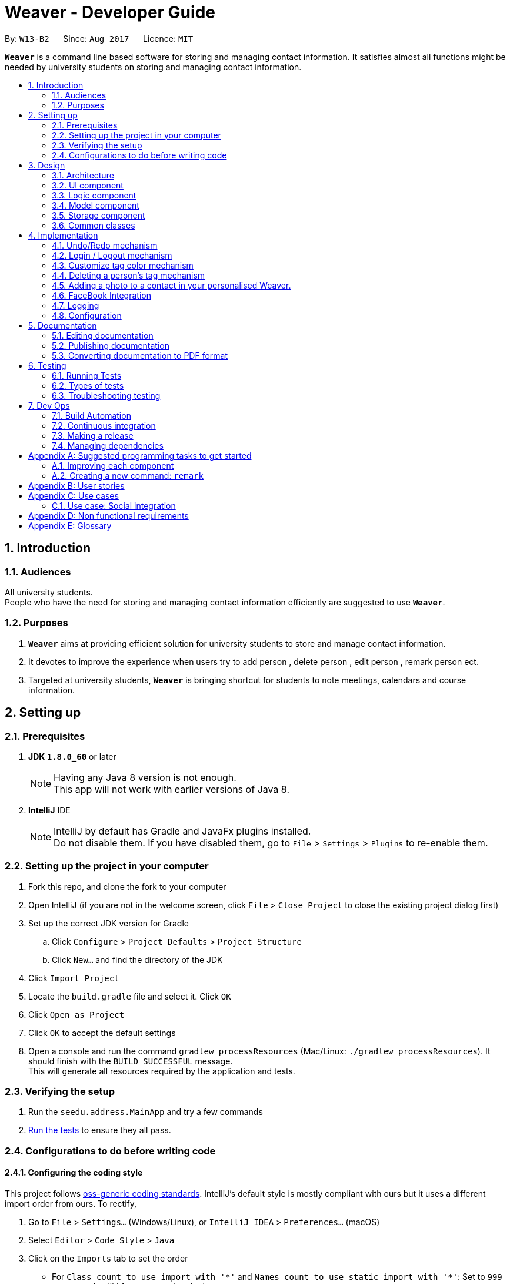 = Weaver - Developer Guide
:toc:
:toc-title:
:toc-placement: preamble
:sectnums:
:imagesDir: images
:stylesDir: stylesheets
ifdef::env-github[]
:tip-caption: :bulb:
:note-caption: :information_source:
endif::[]
ifdef::env-github,env-browser[:outfilesuffix: .adoc]
:repoURL: https://github.com/se-edu/addressbook-level4/tree/master

By: `W13-B2`      Since: `Aug 2017`      Licence: `MIT`

*`Weaver`* is a command line based software for storing and managing contact information. It satisfies almost all functions might be needed by university students on storing and managing contact information.


== Introduction

=== Audiences

All university students. +
People who have the need for storing and managing contact information efficiently are suggested to use *`Weaver`*.

=== Purposes

. *`Weaver`* aims at providing efficient solution for university students to store and manage contact information.
. It devotes to improve the experience when users try to add person , delete person , edit person , remark person ect.
. Targeted at university students, *`Weaver`* is bringing shortcut for students to note meetings, calendars and course information.

== Setting up

=== Prerequisites

. *JDK `1.8.0_60`* or later
+
[NOTE]
Having any Java 8 version is not enough. +
This app will not work with earlier versions of Java 8.
+

. *IntelliJ* IDE
+
[NOTE]
IntelliJ by default has Gradle and JavaFx plugins installed. +
Do not disable them. If you have disabled them, go to `File` > `Settings` > `Plugins` to re-enable them.


=== Setting up the project in your computer

. Fork this repo, and clone the fork to your computer
. Open IntelliJ (if you are not in the welcome screen, click `File` > `Close Project` to close the existing project dialog first)
. Set up the correct JDK version for Gradle
.. Click `Configure` > `Project Defaults` > `Project Structure`
.. Click `New...` and find the directory of the JDK
. Click `Import Project`
. Locate the `build.gradle` file and select it. Click `OK`
. Click `Open as Project`
. Click `OK` to accept the default settings
. Open a console and run the command `gradlew processResources` (Mac/Linux: `./gradlew processResources`). It should finish with the `BUILD SUCCESSFUL` message. +
This will generate all resources required by the application and tests.

=== Verifying the setup

. Run the `seedu.address.MainApp` and try a few commands
. link:#testing[Run the tests] to ensure they all pass.

=== Configurations to do before writing code

==== Configuring the coding style

This project follows https://github.com/oss-generic/process/blob/master/docs/CodingStandards.md[oss-generic coding standards]. IntelliJ's default style is mostly compliant with ours but it uses a different import order from ours. To rectify,

. Go to `File` > `Settings...` (Windows/Linux), or `IntelliJ IDEA` > `Preferences...` (macOS)
. Select `Editor` > `Code Style` > `Java`
. Click on the `Imports` tab to set the order

* For `Class count to use import with '\*'` and `Names count to use static import with '*'`: Set to `999` to prevent IntelliJ from contracting the import statements
* For `Import Layout`: The order is `import static all other imports`, `import java.\*`, `import javax.*`, `import org.\*`, `import com.*`, `import all other imports`. Add a `<blank line>` between each `import`

Optionally, you can follow the <<UsingCheckstyle#, UsingCheckstyle.adoc>> document to configure Intellij to check style-compliance as you write code.

==== Updating documentation to match your fork

After forking the repo, links in the documentation will still point to the `se-edu/addressbook-level4` repo. If you plan to develop this as a separate product (i.e. instead of contributing to the `se-edu/addressbook-level4`) , you should replace the URL in the variable `repoURL` in `DeveloperGuide.adoc` and `UserGuide.adoc` with the URL of your fork.

==== Setting up CI

Set up Travis to perform Continuous Integration (CI) for your fork. See <<UsingTravis#, UsingTravis.adoc>> to learn how to set it up.

Optionally, you can set up AppVeyor as a second CI (see <<UsingAppVeyor#, UsingAppVeyor.adoc>>).

[NOTE]
Having both Travis and AppVeyor ensures your App works on both Unix-based platforms and Windows-based platforms (Travis is Unix-based and AppVeyor is Windows-based)

==== Getting started with coding

When you are ready to start coding,

1. Get some sense of the overall design by reading the link:#architecture[Architecture] section.
2. Take a look at the section link:#suggested-programming-tasks-to-get-started[Suggested Programming Tasks to Get Started].

== Design

=== Architecture

image::Architecture.png[width="600"]
_Figure 2.1.1 : Architecture Diagram_

The *_Architecture Diagram_* given above explains the high-level design of the App. Given below is a quick overview of each component.

`Main` has only one class called link:{repoURL}/src/main/java/seedu/address/MainApp.java[`MainApp`]. It is responsible for,

* At app launch: Initializes the components in the correct sequence, and connects them up with each other.
* At shut down: Shuts down the components and invokes cleanup method where necessary.

link:#common-classes[*`Commons`*] represents a collection of classes used by multiple other components. Two of those classes play important roles at the architecture level.

* `EventsCenter` : This class (written using https://github.com/google/guava/wiki/EventBusExplained[Google's Event Bus library]) is used by components to communicate with other components using events (i.e. a form of _Event Driven_ design)
* `LogsCenter` : Used by many classes to write log messages to the App's log file.

The rest of the App consists of four components.

* link:#ui-component[*`UI`*] : The UI of the App.
* link:#logic-component[*`Logic`*] : The command executor.
* link:#model-component[*`Model`*] : Holds the data of the App in-memory.
* link:#storage-component[*`Storage`*] : Reads data from, and writes data to, the hard disk.

Each of the four components

* Defines its _API_ in an `interface` with the same name as the Component.
* Exposes its functionality using a `{Component Name}Manager` class.

For example, the `Logic` component (see the class diagram given below) defines it's API in the `Logic.java` interface and exposes its functionality using the `LogicManager.java` class.

image::LogicClassDiagram.png[width="800"]
_Figure 2.1.2 : Class Diagram of the Logic Component_

[discrete]
==== Events-Driven nature of the design

The _Sequence Diagram_ below shows how the components interact for the scenario where the user issues the command `delete 1`.

image::SDforDeletePerson.png[width="800"]
_Figure 2.1.3a : Component interactions for `delete 1` command (part 1)_

[NOTE]
Note how the `Model` simply raises a `AddressBookChangedEvent` when the Address Book data are changed, instead of asking the `Storage` to save the updates to the hard disk.

The diagram below shows how the `EventsCenter` reacts to that event, which eventually results in the updates being saved to the hard disk and the status bar of the UI being updated to reflect the 'Last Updated' time.

image::SDforDeletePersonEventHandling.png[width="800"]
_Figure 2.1.3b : Component interactions for `delete 1` command (part 2)_

[NOTE]
Note how the event is propagated through the `EventsCenter` to the `Storage` and `UI` without `Model` having to be coupled to either of them. This is an example of how this Event Driven approach helps us reduce direct coupling between components.

The sections below give more details of each component.

=== UI component

image::UiClassDiagram.png[width="800"]
_Figure 2.2.1 : Structure of the UI Component_

*API* : link:{repoURL}/src/main/java/seedu/address/ui/Ui.java[`Ui.java`]

The UI consists of a `LoginPage` and a `MainWindow` that is made up of parts e.g.`CommandBox`, `ResultDisplay`, `PersonListPanel`, `StatusBarFooter`, `BrowserPanel` etc. All these, including the `MainWindow` and `LoginPage`, inherit from the abstract `UiPart` class.

The `UI` component uses JavaFx UI framework. The layout of these UI parts are defined in matching `.fxml` files that are in the `src/main/resources/view` folder. For example, the layout of the link:{repoURL}/src/main/java/seedu/address/ui/MainWindow.java[`MainWindow`] is specified in link:{repoURL}/src/main/resources/view/MainWindow.fxml[`MainWindow.fxml`]

The `UI` component,

* Executes user commands using the `Logic` component.
* Binds itself to some data in the `Model` so that the UI can auto-update when data in the `Model` change.
* Responds to events raised from various parts of the App and updates the UI accordingly.

=== Logic component

image::LogicClassDiagram.png[width="800"]
_Figure 2.3.1 : Structure of the Logic Component_

image::LogicCommandClassDiagram.png[width="800"]
_Figure 2.3.2 : Structure of Commands in the Logic Component. This diagram shows finer details concerning `XYZCommand` and `Command` in Figure 2.3.1_

*API* :
link:{repoURL}/src/main/java/seedu/address/logic/Logic.java[`Logic.java`]

.  `Logic` uses the `AddressBookParser` class to parse the user command.
.  This results in a `Command` object which is executed by the `LogicManager`.
.  The command execution can affect the `Model` (e.g. adding a person) and/or raise events.
.  The result of the command execution is encapsulated as a `CommandResult` object which is passed back to the `Ui`.

Given below is the Sequence Diagram for interactions within the `Logic` component for the `execute("delete 1")` API call.

image::DeletePersonSdForLogic.png[width="800"]
_Figure 2.3.1 : Interactions Inside the Logic Component for the `delete 1` Command_

=== Model component

image::ModelClassDiagram.png[width="800"]
_Figure 2.4.1 : Structure of the Model Component_

*API* : link:{repoURL}/src/main/java/seedu/address/model/Model.java[`Model.java`]

The `Model`,

* stores a `UserPref` object that represents the user's preferences.
* stores the Address Book data.
* exposes an unmodifiable `ObservableList<ReadOnlyPerson>` that can be 'observed' e.g. the UI can be bound to this list so that the UI automatically updates when the data in the list change.
* does not depend on any of the other three components.

=== Storage component

image::StorageClassDiagram.png[width="800"]
_Figure 2.5.1 : Structure of the Storage Component_

*API* : link:{repoURL}/src/main/java/seedu/address/storage/Storage.java[`Storage.java`]

The `Storage` component,

* can save `UserPref` objects in json format and read it back.
* can save the Address Book data in xml format and read it back.

=== Common classes

Classes used by multiple components are in the `seedu.addressbook.commons` package.

== Implementation

This section describes some noteworthy details on how certain features are implemented.

// tag::undoredo[]
=== Undo/Redo mechanism

The undo/redo mechanism is facilitated by an `UndoRedoStack`, which resides inside `LogicManager`. It supports undoing and redoing of commands that modifies the state of the address book (e.g. `add`, `edit`). Such commands will inherit from `UndoableCommand`.

`UndoRedoStack` only deals with `UndoableCommands`. Commands that cannot be undone will inherit from `Command` instead. The following diagram shows the inheritance diagram for commands:

image::LogicCommandClassDiagram.png[width="800"]

As you can see from the diagram, `UndoableCommand` adds an extra layer between the abstract `Command` class and concrete commands that can be undone, such as the `DeleteCommand`. Note that extra tasks need to be done when executing a command in an _undoable_ way, such as saving the state of the address book before execution. `UndoableCommand` contains the high-level algorithm for those extra tasks while the child classes implements the details of how to execute the specific command. Note that this technique of putting the high-level algorithm in the parent class and lower-level steps of the algorithm in child classes is also known as the https://www.tutorialspoint.com/design_pattern/template_pattern.htm[template pattern].

Commands that are not undoable are implemented this way:
[source,java]
----
public class ListCommand extends Command {
    @Override
    public CommandResult execute() {
        // ... list logic ...
    }
}
----

With the extra layer, the commands that are undoable are implemented this way:
[source,java]
----
public abstract class UndoableCommand extends Command {
    @Override
    public CommandResult execute() {
        // ... undo logic ...

        executeUndoableCommand();
    }
}

public class DeleteCommand extends UndoableCommand {
    @Override
    public CommandResult executeUndoableCommand() {
        // ... delete logic ...
    }
}
----

Suppose that the user has just launched the application. The `UndoRedoStack` will be empty at the beginning.

The user executes a new `UndoableCommand`, `delete 5`, to delete the 5th person in the address book. The current state of the address book is saved before the `delete 5` command executes. The `delete 5` command will then be pushed onto the `undoStack` (the current state is saved together with the command).

image::UndoRedoStartingStackDiagram.png[width="800"]

As the user continues to use the program, more commands are added into the `undoStack`. For example, the user may execute `add n/David ...` to add a new person.

image::UndoRedoNewCommand1StackDiagram.png[width="800"]

[NOTE]
If a command fails its execution, it will not be pushed to the `UndoRedoStack` at all.

The user now decides that adding the person was a mistake, and decides to undo that action using `undo`.

We will pop the most recent command out of the `undoStack` and push it back to the `redoStack`. We will restore the address book to the state before the `add` command executed.

image::UndoRedoExecuteUndoStackDiagram.png[width="800"]

[NOTE]
If the `undoStack` is empty, then there are no other commands left to be undone, and an `Exception` will be thrown when popping the `undoStack`.

The following sequence diagram shows how the undo operation works:

image::UndoRedoSequenceDiagram.png[width="800"]

The redo does the exact opposite (pops from `redoStack`, push to `undoStack`, and restores the address book to the state after the command is executed).

[NOTE]
If the `redoStack` is empty, then there are no other commands left to be redone, and an `Exception` will be thrown when popping the `redoStack`.

The user now decides to execute a new command, `clear`. As before, `clear` will be pushed into the `undoStack`. This time the `redoStack` is no longer empty. It will be purged as it no longer make sense to redo the `add n/David` command (this is the behavior that most modern desktop applications follow).

image::UndoRedoNewCommand2StackDiagram.png[width="800"]

Commands that are not undoable are not added into the `undoStack`. For example, `list`, which inherits from `Command` rather than `UndoableCommand`, will not be added after execution:

image::UndoRedoNewCommand3StackDiagram.png[width="800"]

The following activity diagram summarize what happens inside the `UndoRedoStack` when a user executes a new command:

image::UndoRedoActivityDiagram.png[width="200"]

==== Design considerations

**Aspect:** Implementation of `UndoableCommand` +
**Alternative 1 (current choice):** Add a new abstract method `executeUndoableCommand()` +
**Pros:** We will not lose any undone/redone functionality as it is now part of the default behaviour. Classes that deal with `Command` do not have to know that `executeUndoableCommand()` exist. +
**Cons:** Hard for new developers to understand the template pattern. +
**Alternative 2:** Just override `execute()` +
**Pros:** Does not involve the template pattern, easier for new developers to understand. +
**Cons:** Classes that inherit from `UndoableCommand` must remember to call `super.execute()`, or lose the ability to undo/redo.

---

**Aspect:** How undo & redo executes +
**Alternative 1 (current choice):** Saves the entire address book. +
**Pros:** Easy to implement. +
**Cons:** May have performance issues in terms of memory usage. +
**Alternative 2:** Individual command knows how to undo/redo by itself. +
**Pros:** Will use less memory (e.g. for `delete`, just save the person being deleted). +
**Cons:** We must ensure that the implementation of each individual command are correct.

---

**Aspect:** Type of commands that can be undone/redone +
**Alternative 1 (current choice):** Only include commands that modifies the address book (`add`, `clear`, `edit`). +
**Pros:** We only revert changes that are hard to change back (the view can easily be re-modified as no data are lost). +
**Cons:** User might think that undo also applies when the list is modified (undoing filtering for example), only to realize that it does not do that, after executing `undo`. +
**Alternative 2:** Include all commands. +
**Pros:** Might be more intuitive for the user. +
**Cons:** User have no way of skipping such commands if he or she just want to reset the state of the address book and not the view. +
**Additional Info:** See our discussion  https://github.com/se-edu/addressbook-level4/issues/390#issuecomment-298936672[here].

---

**Aspect:** Data structure to support the undo/redo commands +
**Alternative 1 (current choice):** Use separate stack for undo and redo +
**Pros:** Easy to understand for new Computer Science student undergraduates to understand, who are likely to be the new incoming developers of our project. +
**Cons:** Logic is duplicated twice. For example, when a new command is executed, we must remember to update both `HistoryManager` and `UndoRedoStack`. +
**Alternative 2:** Use `HistoryManager` for undo/redo +
**Pros:** We do not need to maintain a separate stack, and just reuse what is already in the codebase. +
**Cons:** Requires dealing with commands that have already been undone: We must remember to skip these commands. Violates Single Responsibility Principle and Separation of Concerns as `HistoryManager` now needs to do two different things. +
// end::undoredo[]

=== Login / Logout mechanism

The `login / logout` mechanism is a page which requires user to key in his username and password before he can use the addressbook. And once he is logged in, there will be a automatically generated file named as `username + addressbook.xml` storing the information about his own addressbook.

[NOTE]
It uses files which stores the information of legal username and password pair to check whether the username and password key in by users are valid.

image::login.png[width="800"]

With the extra layer, the UiManager is calling login page before it calls the MainWindow:
[source,java]
----

loginPage = new LoginPage(primaryStage, config, storage, prefs, logic, accPrefs);
loginPage.show();


----

The check mechanism is implemented in this way:
[source,java]
----
private boolean checkValid(String username, String password) {
        return accPrefs.getHm().get(username).equals(password);
}
----
[NOTE]
If user key in wrong user name or password, he will stuck at login page until he manages to get in.


Read the account information from file and save them into a hashmap.
[source,java]
----
public AccountsStorage setAccountMsg() throws DataConversionException, IOException {
        String accountMsg = this.readAccountsPrefs(this.accountsPath).toString();
        this.hm = makeMap(accountMsg);
        return this;
}

----

Logout is implemented using JavaFX.
[source,java]
----
@FXML
private void handleLogoutEvent() {
    logger.info("Trying to logout");
    this.hide();
    this.releaseResources();
    LoginPage loginPage = new LoginPage(primaryStage, config, storage, prefs, logic, accPrefs);
    loginPage.show();
}

----

image::logout.png[width="200"]

==== Design considerations

**Aspect:** Implementation of `login / logout` feature +
**Alternative 1 (current choice):** `login` is compulsory. User must login before he can use the addressbook  +
**Pros:** Easier to implement. Not changing the structure of code. +
**Cons:** Previous test cases need to be rewrote to get use to this new page. +
**Alternative 2:** `login` is  optional. User can still use this addressbook without login. +
**Pros:** Previous test cases can still be used. +
**Cons:** Need to invoke `login page` from command level, which is very hard to implement. It changes a considerable
part of structure of the whole code.

---

**Aspect:** User experiences  +
**Alternative 1 (current choice):** `login` is compulsory. User must login before he can use the addressbook +
**Pros:** Level of security is increased. Each user has a separate file to store addressbook. This software now support
multiple users. +
**Cons:** User needs an account to use this addressbook. Operation become one layer more complex. +
**Alternative 2:** `login` is  optional. User can still use this addressbook without login.  +
**Pros:** Multiple choices for users. More flexible. +
**Cons:** The default page becomes public, anyone can read and modify it. +
// end::undoredo[]

---

// tag::customizetagcolor[]
=== Customize tag color mechanism
Tag color can be changed by typing a `ChangeTagColorCommand` in the command line.
[NOTE]
User can change one or more than one tag to a different color in one command.

The diagram below shows the hierarchy of ChangeTagColorCommand.

image::ChangeTagColorCommandClassDiagram.png[width="600"]

We use a new class `TagColor` to represent a color of a tag. For every `Tag` object, it has a new field `tagColor` of `TagColor` class which stores its associate tag color.

[NOTE]
When the tag color of a tag has not specified by the user yet, it is in default color blue. +
Tags with the same tag name are of the same color.

The diagram below shows the hierarchy of TagColor class.

image::TagColorClassDiagram.png[width="400"]

After every `ChangeTagColorCommand`, the tag and tag color pair will be stored in the storage file. The tag color in the UI is also updated accordingly. +

The sequence diagram below shows how the `ChangeTagColorCommand` works.

image::ChangeTagColorSequenceDiagram.png[width="800"]

==== Design considerations

**Aspect:** How to associate each tag with a tag color? +
**Alternative 1 (current choice):** Create a new class `TagColor` and add a new field to `Tag` class. +
**Pros:** The associate tag color is easy to get from a given tag. It is also very intuitive for each tag to have its tag color. +
**Cons:** It is complicated to implement. +
**Alternative 2:** Create a static hash map of all tag names(String) and their associate tag color(String) inside `Tag` class. +
**Pros:** It is easy to implement. +
**Cons:** Storing tag and tag color pairs inside `Tag` class violates the single responsibility principle of classes.

---

**Aspect:** Colors supported of `TagColor` +
**Alternative 1 (current choice):** Developers specify a list of available colors for users. +
**Pros:** It is easy to check whether the tag color name user typed in is valid. +
**Cons:** The choices of color is limited. +
**Alternative 2:** User can type in Hex Color Code as the color for tags. +
**Pros:** User may not know what is Hex Color Code. +
**Cons:** The colors available are various.
// end::customizetagcolor[]

// tag::deletepersontag[]
=== Deleting a person's tag mechanism

The Deleting a person's tag mechanism consists of `DeleteTagCommand` and `DeleteTagCommandParser` classes.
The `DeleteTagCommandParser` resides inside `LogicManager`. `DeleteTagCommandParser` only deals with `Parser`. It is created from `AddressBookParser`. The following diagram shows the flow for parser:

image::LogicClassDiagram.png[width="800"]

`XYZCommand Parser` inherits from the `Parser` interface and is created by the AddressBook Parser as the `DeleteTagCommandParser`.
[NOTE]
The tags are parsed under `parseTagsForDelete`, while the person index is parsed under `parse` before execution. The tags are identified by the prefix `t/` to be parsed for deletion, and it must be fully matched.

The `DeleteTagCommand` resides inside `LogicManager`. It supports undoing and redoing of that modifies the state of Weaver. Such commands will inherit from `UndoableCommand`.

`DeleteTagCommand` only deals with `UndoableCommands`. Commands that cannot be undone will inherit from `Command` instead. The following diagram shows the inheritance diagram for commands:

image::LogicCommandClassDiagram.png[width="800"]

`UndoableCommand` adds an extra layer between the abstract `Command` class and concrete commands that can be undone, such as the `DeleteTagCommand`.

Note that extra tasks need to be done when executing a command in an _undoable_ way, such as saving the state of the address book before execution. `UndoableCommand` contains the high-level algorithm for those extra tasks while the child classes implements the details of how to execute the specific command.

Note that this technique of putting the high-level algorithm in the parent class and lower-level steps of the algorithm in child classes is also known as the https://www.tutorialspoint.com/design_pattern/template_pattern.htm[template pattern].

Commands that are not undoable are implemented this way:
[source,java]
----
public class ListCommand extends Command {
    @Override
    public CommandResult execute() {
        // ... list logic ...
    }
}
----
With the extra layer, the commands that are undoable are implemented this way:
[source,java]
----
public abstract class UndoableCommand extends Command {
    @Override
    public CommandResult execute() {
        // ... undo logic ...

        executeUndoableCommand();
    }
}

public class DeleteTagCommand extends UndoableCommand {
    @Override
    public CommandResult executeUndoableCommand() {
        // ... delete logic ...
    }
}
----

Inside the `DeleteTagCommand` class, a `DeleteTagDescriptor` identifying the tags to be deleted will be created from `DeleteTagCommandParser`, which will create and update a new `createTagDeletedPerson` accordingly. This will overwrite the existing `ReadOnlyPerson` Person's Tags while retaining the rest of its attributes as seen from the Model diagram below.

image::ModelClassDiagram.png[width="800"]

As you can see from the `Model` diagram, the `Person` retains the attributes that inherit it except for its own `UniqueTagList`, which is modified only for that particular `Person`.

Suppose that the user has just launched the application.

The user executes a new `DeleteTagCommand`, `delete/t 5 t/friends`, to delete the tag `friends` of the 5th person in the address book. The tags and the index are parsed into `DeleteTagCommandParser` before the `delete/t` command executes.

As the user continues to use the program, he might decide to delete more than one tags. For example, the user may execute `delete/t 2 t/colleagues t/friends` to delete multiple tags.

[NOTE]
If the tags are not fully matched, it will throw an `Exception`.

The user now decides that deleting the tags was a mistake, and decides to undo that action using `undo`.

Using the `Undo/Redo` stack, we will restore the address book to the state before the `delete/t` command is executed.

[NOTE]
If the `undoStack` is empty, then there are no other commands left to be undone, and an `Exception` will be thrown when popping the `undoStack`.

==== Design considerations

**Aspect:** Implementation of `DeleteTagCommand` +
**Alternative 1 (current choice):** Access the `Person` and overwrite a new `Person` to it. +
**Pros:** We will not lose the same tags for other `Person` it is now part of the default behaviour. Classes that deal with `Tags` like `UniqueTagsList` do not have to be deleted. +
**Cons:** Hard for new developers to understand the `UniqueTagsList`. +
**Alternative 2:** Just delete the `Tag` in the `UniqueTagsList` +
**Pros:** Does not involve `Person` model, easier for new developers to understand with less coupling. +
**Cons:** It will defeat the purpose of deleting a tag solely of the specific `Person`. Might take more effort to organise tags for users.

---

**Aspect:** Implementation of `DeleteTagCommandParser` +
**Alternative 1 (current choice):** Able to utilise `Index` and tag prefix `t/`. +
**Pros:** Able to delete multiple tags, easy to implement. +
**Cons:** User will have to type additional prefixes to delete. +
**Alternative 2:** Not utilising prefix `t/`. +
**Pros:** Easier and faster to delete with no prefix identifier. +
**Cons:** Difficult to implement, as it is harder to tokenize the arguments to differentiate between index and tag.

---

**Aspect:** Deleting only a `Person` Tags +
**Alternative 1 (current choice):** If there are no tags for any `Person`, the `UniqueTagsList` will still contain that tag. +
**Pros:** Easy to implement. +
**Cons:** May have performance issues in terms of memory usage. +
**Alternative 2:** Clean up the `UniqueTagsList` after deleting its last tag. +
**Pros:** Will use less memory (e.g. for `UniqueTagsList`, will not contain tags that are not present in any `Person`). +
**Cons:** We must ensure that the implementation for discovering the last tags of the list is correct. May be harder to implement for new developers.

// end::deletepersontag[]

// tag::addPhoto to Person[]
=== Adding a photo to a contact in your personalised Weaver.

The add Photo command adds a display picture to a particular contact.The command takes in two parameters, TargetIndex
that is the index of the person I want to add a photo and the image name with the extension. +
The command can also be used to delete an existing picture of a person.If the person has no display picture, an exception
will be thrown.


Format - photo [INDEX] [IMAGE_NAME.EXTENSION] +
e.g. `photo 1 Ronak.jpeg` to add an image
e.g. `photo 1 delete` to delete an existing image.

image::MockUp.png[width="800"]

The photo command is done with the help of ImageView property in JAVAFX, hence it is an attempt to enhance the UI. +

*PRE-REQUISITE* +
There is a pre-requisite for the command to work.The image that is going to be added to the contact must already be
present on the user's desktop.If it is not so, Weaver is going to prompt the user to add a valid File name.

The photo Command is inherited from the `UndoableCommand` class.

*Working Flow* +

The `PhotoCommandParser` Class parses the arguments entered in the photo command.The class then throws an Exception with the
appropriate message depending on whether the File name is not present on the Desktop or if the number of arguments entered
is not equal to two. +

The `PhotoCommand` class takes care of Invalid conditions like incorrect index. +

It then creates a new instance of the `FileImage` class. `FileImage` is an attribute that every person must have.
A new `Person` is created with the updated `FileImage` and the existing model is updated.

image::PhotoCommand.png[width="800"]

The `ModelManager` class implements the `addPhotoToPerson` method that adds a valid file image as an attribute to the person.

----
    person.imageProperty().setValue( new FileImage(FilePath));
    updateFilteredPersonList(PREDICATE_SHOW_ALL_PERSONS);
    indicateAddressBookChanged();
----

`ImageStorage` class stores the image of each contact in the directory `/src/main/resources/images`.ImageIO class is used
for reading and writing of images.Each image is assigned a unique hashcode based on the email-id of the perosn.

----
image = new BufferedImage(963, 640, BufferedImage.TYPE_INT_ARGB);
            fileToRead = new File(url);

image = ImageIO.read(fileToRead);

uniquePath = Integer.toString(newPath);

fileToWrite = new File("src/main/resources/images/" + uniquePath + ".jpg");

ImageIO.write(image, "jpg", fileToWrite);
----

*Sequence Diagram*

image::PhotoSequenceDiagram.png[width="800"]

==== Reasons for this type of implementation

* The feature can be implemented using CommandLine by just stating name of the file. +

* The index can be used easily used to reference the person. +

* The image gets stored in the local directory , so the user wont have to keep track of his/her copy of the image. +

==== Design considerations

**Aspect:** How should the user choose the Image. +
**Alternative1 (current choice): ** Enter the name of the File present on
the desktop. +
**Pros:** Makes use of Commad Line Interface. +
**Cons:** User has to make sure the file exists on his/her Desktop. +
**Alternative2:** Make use of FileChooser that prompts user to choose file from
any directory. +
**Pros:** User can choose any image from any location. +
**Cons:** Makes use of a dialog box instead of Command Line. +

---

**Aspect:** How should the image be stored. +
**Alternative1 (current choice):** Image is stored in the `images` directory of the project by invoking `ImageStorage` class. +
**Pros:** Each image is assigned a unique hashcode. +
**Cons:** The working flow is not easy for incomimg developers to follow. +
**Alternative2:** Image should be stored from Model Component instead of Logic Component. +
**Pros:** Easy for new developers to comprehend. +
**Cons:** Two or more people may have the same id which is used to store the image. +

// end::addPhoto[]

=== FaceBook Integration

The facebook command helps the user to view the profile page of a person on the contact list. +
It requires the user to login to his/her account before they can view the profile page.The profile +
page is shown up on the browser panel.

FORMAT - `facebook [INDEX] [USERNAME]`

e.g. - `facebook 1 ronak.lakhotia`

==== Working flow

The `FaceBookCommand Parser` class parses the arguments and throws an exception if the index entered
is invalid. A new event is then raised in the ModelManager class.
The Brower Panel class then loads the page with the url of the profile page to be viewed on Facebook. +

---
 public void loadPersonFaceBookPage(ReadOnlyPerson person, String username) {

 String url =  FACEBOOK_PROFILE_PAGE + username;
loadPage(url);
    }
---

==== Reasons for this kind of implementation

* This helps the user to take a quick glance of the the profile image of the contacts on his/her list. +

* It is better than opening a brower on the desktop. +

==== Design Considerations

**Aspect:** How should the user view the profile page. +
**Alternative1 : ** View the profile page on a web browser +
**Pros:** Helps user exercise other functionalities like messaging. +
**Cons:** Does not make use of Weaver in any useful way. +
**Alternative2:** View the profile page on the browser panel. +
**Pros:** Makes it quicker and adds a fucntion to the personalised Weaver. +
**Cons:** Limits the functionalities that can be used on facebook. +


// tag::Logging[]
=== Logging

We are using `java.util.logging` package for logging. The `LogsCenter` class is used to manage the logging levels and logging destinations.

* The logging level can be controlled using the `logLevel` setting in the configuration file (See link:#configuration[Configuration])
* The `Logger` for a class can be obtained using `LogsCenter.getLogger(Class)` which will log messages according to the specified logging level
* Currently log messages are output through: `Console` and to a `.log` file.

*Logging Levels*

* `SEVERE` : Critical problem detected which may possibly cause the termination of the application
* `WARNING` : Can continue, but with caution
* `INFO` : Information showing the noteworthy actions by the App
* `FINE` : Details that is not usually noteworthy but may be useful in debugging e.g. print the actual list instead of just its size

=== Configuration

Certain properties of the application can be controlled (e.g App name, logging level) through the configuration file (default: `config.json`).

== Documentation

We use asciidoc for writing documentation.

[NOTE]
We chose asciidoc over Markdown because asciidoc, although a bit more complex than Markdown, provides more flexibility in formatting.

=== Editing documentation

See <<UsingGradle#rendering-asciidoc-files, UsingGradle.adoc>> to learn how to render `.adoc` files locally to preview the end result of your edits.
Alternatively, you can download the AsciiDoc plugin for IntelliJ, which allows you to preview the changes you have made to your `.adoc` files in real-time.

=== Publishing documentation

See <<UsingTravis#deploying-github-pages, UsingTravis.adoc>> to learn how to deploy GitHub Pages using Travis.

=== Converting documentation to PDF format

We use https://www.google.com/chrome/browser/desktop/[Google Chrome] for converting documentation to PDF format, as Chrome's PDF engine preserves hyperlinks used in webpages.

Here are the steps to convert the project documentation files to PDF format.

.  Follow the instructions in <<UsingGradle#rendering-asciidoc-files, UsingGradle.adoc>> to convert the AsciiDoc files in the `docs/` directory to HTML format.
.  Go to your generated HTML files in the `build/docs` folder, right click on them and select `Open with` -> `Google Chrome`.
.  Within Chrome, click on the `Print` option in Chrome's menu.
.  Set the destination to `Save as PDF`, then click `Save` to save a copy of the file in PDF format. For best results, use the settings indicated in the screenshot below.

image::chrome_save_as_pdf.png[width="300"]
_Figure 5.6.1 : Saving documentation as PDF files in Chrome_

== Testing

=== Running Tests

There are three ways to run tests.

[TIP]
The most reliable way to run tests is the 3rd one. The first two methods might fail some GUI tests due to platform/resolution-specific idiosyncrasies.

*Method 1: Using IntelliJ JUnit test runner*

* To run all tests, right-click on the `src/test/java` folder and choose `Run 'All Tests'`
* To run a subset of tests, you can right-click on a test package, test class, or a test and choose `Run 'ABC'`

*Method 2: Using Gradle*

* Open a console and run the command `gradlew clean allTests` (Mac/Linux: `./gradlew clean allTests`)

[NOTE]
See <<UsingGradle#, UsingGradle.adoc>> for more info on how to run tests using Gradle.

*Method 3: Using Gradle (headless)*

Thanks to the https://github.com/TestFX/TestFX[TestFX] library we use, our GUI tests can be run in the _headless_ mode. In the headless mode, GUI tests do not show up on the screen. That means the developer can do other things on the Computer while the tests are running.

To run tests in headless mode, open a console and run the command `gradlew clean headless allTests` (Mac/Linux: `./gradlew clean headless allTests`)

=== Types of tests

We have two types of tests:

.  *GUI Tests* - These are tests involving the GUI. They include,
.. _System Tests_ that test the entire App by simulating user actions on the GUI. These are in the `systemtests` package.
.. _Unit tests_ that test the individual components. These are in `seedu.address.ui` package.
.  *Non-GUI Tests* - These are tests not involving the GUI. They include,
..  _Unit tests_ targeting the lowest level methods/classes. +
e.g. `seedu.address.commons.StringUtilTest`
..  _Integration tests_ that are checking the integration of multiple code units (those code units are assumed to be working). +
e.g. `seedu.address.storage.StorageManagerTest`
..  Hybrids of unit and integration tests. These test are checking multiple code units as well as how the are connected together. +
e.g. `seedu.address.logic.LogicManagerTest`


=== Troubleshooting testing

**Problem: `HelpWindowTest` fails with a `NullPointerException`.**

* Reason: One of its dependencies, `UserGuide.html` in `src/main/resources/docs` is missing.
* Solution: Execute Gradle task `processResources`.

== Dev Ops

=== Build Automation

See <<UsingGradle#, UsingGradle.adoc>> to learn how to use Gradle for build automation.

=== Continuous integration

We use https://travis-ci.org/[Travis CI] and https://www.appveyor.com/[AppVeyor] to perform _Continuous Integration_ on our projects. See <<UsingTravis#, UsingTravis.adoc>> and <<UsingAppVeyor#, UsingAppVeyor.adoc>> for more details.

=== Making a release

Here are the steps to create a new release.

.  Update the version number in link:{repoURL}/src/main/java/seedu/address/MainApp.java[`MainApp.java`].
.  Generate a JAR file <<UsingGradle#creating-the-jar-file, using Gradle>>.
.  Tag the repo with the version number. e.g. `v0.1`
.  https://help.github.com/articles/creating-releases/[Create a new release using GitHub] and upload the JAR file you created.

=== Managing dependencies

A project often depends on third-party libraries. For example, Address Book depends on the http://wiki.fasterxml.com/JacksonHome[Jackson library] for XML parsing. Managing these _dependencies_ can be automated using Gradle. For example, Gradle can download the dependencies automatically, which is better than these alternatives. +
a. Include those libraries in the repo (this bloats the repo size) +
b. Require developers to download those libraries manually (this creates extra work for developers)

[appendix]
== Suggested programming tasks to get started

Suggested path for new programmers:

1. First, add small local-impact (i.e. the impact of the change does not go beyond the component) enhancements to one component at a time. Some suggestions are given in this section link:#improving-each-component[Improving a Component].

2. Next, add a feature that touches multiple components to learn how to implement an end-to-end feature across all components. The section link:#creating-a-new-command-code-remark-code[Creating a new command: `remark`] explains how to go about adding such a feature.

=== Improving each component

Each individual exercise in this section is component-based (i.e. you would not need to modify the other components to get it to work).

[discrete]
==== `Logic` component

[TIP]
Do take a look at the link:#logic-component[Design: Logic Component] section before attempting to modify the `Logic` component.

. Add a shorthand equivalent alias for each of the individual commands. For example, besides typing `clear`, the user can also type `c` to remove all persons in the list.
+
****
* Hints
** Just like we store each individual command word constant `COMMAND_WORD` inside `*Command.java` (e.g.  link:{repoURL}/src/main/java/seedu/address/logic/commands/FindCommand.java[`FindCommand#COMMAND_WORD`], link:{repoURL}/src/main/java/seedu/address/logic/commands/DeleteCommand.java[`DeleteCommand#COMMAND_WORD`]), you need a new constant for aliases as well (e.g. `FindCommand#COMMAND_ALIAS`).
** link:{repoURL}/src/main/java/seedu/address/logic/parser/AddressBookParser.java[`AddressBookParser`] is responsible for analyzing command words.
* Solution
** Modify the switch statement in link:{repoURL}/src/main/java/seedu/address/logic/parser/AddressBookParser.java[`AddressBookParser#parseCommand(String)`] such that both the proper command word and alias can be used to execute the same intended command.
** See this https://github.com/se-edu/addressbook-level4/pull/590/files[PR] for the full solution.
****

[discrete]
==== `Model` component

[TIP]
Do take a look at the link:#model-component[Design: Model Component] section before attempting to modify the `Model` component.

. Add a `removeTag(Tag)` method. The specified tag will be removed from everyone in the address book.
+
****
* Hints
** The link:{repoURL}/src/main/java/seedu/address/model/Model.java[`Model`] API needs to be updated.
**  Find out which of the existing API methods in  link:{repoURL}/src/main/java/seedu/address/model/AddressBook.java[`AddressBook`] and link:{repoURL}/src/main/java/seedu/address/model/person/Person.java[`Person`] classes can be used to implement the tag removal logic. link:{repoURL}/src/main/java/seedu/address/model/AddressBook.java[`AddressBook`] allows you to update a person, and link:{repoURL}/src/main/java/seedu/address/model/person/Person.java[`Person`] allows you to update the tags.
* Solution
** Add the implementation of `deleteTag(Tag)` method in link:{repoURL}/src/main/java/seedu/address/model/ModelManager.java[`ModelManager`]. Loop through each person, and remove the `tag` from each person.
** See this https://github.com/se-edu/addressbook-level4/pull/591/files[PR] for the full solution.
****

[discrete]
==== `Ui` component

[TIP]
Do take a look at the link:#ui-component[Design: UI Component] section before attempting to modify the `UI` component.

. Use different colors for different tags inside person cards. For example, `friends` tags can be all in grey, and `colleagues` tags can be all in red.
+
**Before**
+
image::getting-started-ui-tag-before.png[width="300"]
+
**After**
+
image::getting-started-ui-tag-after.png[width="300"]
+
****
* Hints
** The tag labels are created inside link:{repoURL}/src/main/java/seedu/address/ui/PersonCard.java[`PersonCard#initTags(ReadOnlyPerson)`] (`new Label(tag.tagName)`). https://docs.oracle.com/javase/8/javafx/api/javafx/scene/control/Label.html[JavaFX's `Label` class] allows you to modify the style of each Label, such as changing its color.
** Use the .css attribute `-fx-background-color` to add a color.
* Solution
** See this https://github.com/se-edu/addressbook-level4/pull/592/files[PR] for the full solution.
****

. Modify link:{repoURL}/src/main/java/seedu/address/commons/events/ui/NewResultAvailableEvent.java[`NewResultAvailableEvent`] such that link:{repoURL}/src/main/java/seedu/address/ui/ResultDisplay.java[`ResultDisplay`] can show a different style on error (currently it shows the same regardless of errors).
+
**Before**
+
image::getting-started-ui-result-before.png[width="200"]
+
**After**
+
image::getting-started-ui-result-after.png[width="200"]
+
****
* Hints
** link:{repoURL}/src/main/java/seedu/address/commons/events/ui/NewResultAvailableEvent.java[`NewResultAvailableEvent`] is raised by link:{repoURL}/src/main/java/seedu/address/ui/CommandBox.java[`CommandBox`] which also knows whether the result is a success or failure, and is caught by link:{repoURL}/src/main/java/seedu/address/ui/ResultDisplay.java[`ResultDisplay`] which is where we want to change the style to.
** Refer to link:{repoURL}/src/main/java/seedu/address/ui/CommandBox.java[`CommandBox`] for an example on how to display an error.
* Solution
** Modify link:{repoURL}/src/main/java/seedu/address/commons/events/ui/NewResultAvailableEvent.java[`NewResultAvailableEvent`] 's constructor so that users of the event can indicate whether an error has occurred.
** Modify link:{repoURL}/src/main/java/seedu/address/ui/ResultDisplay.java[`ResultDisplay#handleNewResultAvailableEvent(event)`] to react to this event appropriately.
** See this https://github.com/se-edu/addressbook-level4/pull/593/files[PR] for the full solution.
****

. Modify the link:{repoURL}/src/main/java/seedu/address/ui/StatusBarFooter.java[`StatusBarFooter`] to show the total number of people in the address book.
+
**Before**
+
image::getting-started-ui-status-before.png[width="500"]
+
**After**
+
image::getting-started-ui-status-after.png[width="500"]
+
****
* Hints
** link:{repoURL}/src/main/resources/view/StatusBarFooter.fxml[`StatusBarFooter.fxml`] will need a new `StatusBar`. Be sure to set the `GridPane.columnIndex` properly for each `StatusBar` to avoid misalignment!
** link:{repoURL}/src/main/java/seedu/address/ui/StatusBarFooter.java[`StatusBarFooter`] needs to initialize the status bar on application start, and to update it accordingly whenever the address book is updated.
* Solution
** Modify the constructor of link:{repoURL}/src/main/java/seedu/address/ui/StatusBarFooter.java[`StatusBarFooter`] to take in the number of persons when the application just started.
** Use link:{repoURL}/src/main/java/seedu/address/ui/StatusBarFooter.java[`StatusBarFooter#handleAddressBookChangedEvent(AddressBookChangedEvent)`] to update the number of persons whenever there are new changes to the addressbook.
** See this https://github.com/se-edu/addressbook-level4/pull/596/files[PR] for the full solution.
****

[discrete]
==== `Storage` component

[TIP]
Do take a look at the link:#storage-component[Design: Storage Component] section before attempting to modify the `Storage` component.

. Add a new method `backupAddressBook(ReadOnlyAddressBook)`, so that the address book can be saved in a fixed temporary location.
+
****
* Hint
** Add the API method in link:{repoURL}/src/main/java/seedu/address/storage/AddressBookStorage.java[`AddressBookStorage`] interface.
** Implement the logic in link:{repoURL}/src/main/java/seedu/address/storage/StorageManager.java[`StorageManager`] class.
* Solution
** See this https://github.com/se-edu/addressbook-level4/pull/594/files[PR] for the full solution.
****

=== Creating a new command: `remark`

By creating this command, you will get a chance to learn how to implement a feature end-to-end, touching all major components of the app.

==== Description
Edits the remark for a person specified in the `INDEX`. +
Format: `remark INDEX r/[REMARK]`

Examples:

* `remark 1 r/Likes to drink coffee.` +
Edits the remark for the first person to `Likes to drink coffee.`
* `remark 1 r/` +
Removes the remark for the first person.

==== Step-by-step instructions

===== [Step 1] Logic: Teach the app to accept 'remark' which does nothing
Let's start by teaching the application how to parse a `remark` command. We will add the logic of `remark` later.

**Main:**

. Add a `RemarkCommand` that extends link:{repoURL}/src/main/java/seedu/address/logic/commands/UndoableCommand.java[`UndoableCommand`]. Upon execution, it should just throw an `Exception`.
. Modify link:{repoURL}/src/main/java/seedu/address/logic/parser/AddressBookParser.java[`AddressBookParser`] to accept a `RemarkCommand`.

**Tests:**

. Add `RemarkCommandTest` that tests that `executeUndoableCommand()` throws an Exception.
. Add new test method to link:{repoURL}/src/test/java/seedu/address/logic/parser/AddressBookParserTest.java[`AddressBookParserTest`], which tests that typing "remark" returns an instance of `RemarkCommand`.

===== [Step 2] Logic: Teach the app to accept 'remark' arguments
Let's teach the application to parse arguments that our `remark` command will accept. E.g. `1 r/Likes to drink coffee.`

**Main:**

. Modify `RemarkCommand` to take in an `Index` and `String` and print those two parameters as the error message.
. Add `RemarkCommandParser` that knows how to parse two arguments, one index and one with prefix 'r/'.
. Modify link:{repoURL}/src/main/java/seedu/address/logic/parser/AddressBookParser.java[`AddressBookParser`] to use the newly implemented `RemarkCommandParser`.

**Tests:**

. Modify `RemarkCommandTest` to test the `RemarkCommand#equals()` method.
. Add `RemarkCommandParserTest` that tests different boundary values
for `RemarkCommandParser`.
. Modify link:{repoURL}/src/test/java/seedu/address/logic/parser/AddressBookParserTest.java[`AddressBookParserTest`] to test that the correct command is generated according to the user input.

===== [Step 3] Ui: Add a placeholder for remark in `PersonCard`
Let's add a placeholder on all our link:{repoURL}/src/main/java/seedu/address/ui/PersonCard.java[`PersonCard`] s to display a remark for each person later.

**Main:**

. Add a `Label` with any random text inside link:{repoURL}/src/main/resources/view/PersonListCard.fxml[`PersonListCard.fxml`].
. Add FXML annotation in link:{repoURL}/src/main/java/seedu/address/ui/PersonCard.java[`PersonCard`] to tie the variable to the actual label.

**Tests:**

. Modify link:{repoURL}/src/test/java/guitests/guihandles/PersonCardHandle.java[`PersonCardHandle`] so that future tests can read the contents of the remark label.

===== [Step 4] Model: Add `Remark` class
We have to properly encapsulate the remark in our link:{repoURL}/src/main/java/seedu/address/model/person/ReadOnlyPerson.java[`ReadOnlyPerson`] class. Instead of just using a `String`, let's follow the conventional class structure that the codebase already uses by adding a `Remark` class.

**Main:**

. Add `Remark` to model component (you can copy from link:{repoURL}/src/main/java/seedu/address/model/person/Address.java[`Address`], remove the regex and change the names accordingly).
. Modify `RemarkCommand` to now take in a `Remark` instead of a `String`.

**Tests:**

. Add test for `Remark`, to test the `Remark#equals()` method.

===== [Step 5] Model: Modify `ReadOnlyPerson` to support a `Remark` field
Now we have the `Remark` class, we need to actually use it inside link:{repoURL}/src/main/java/seedu/address/model/person/ReadOnlyPerson.java[`ReadOnlyPerson`].

**Main:**

. Add three methods `setRemark(Remark)`, `getRemark()` and `remarkProperty()`. Be sure to implement these newly created methods in link:{repoURL}/src/main/java/seedu/address/model/person/ReadOnlyPerson.java[`Person`], which implements the link:{repoURL}/src/main/java/seedu/address/model/person/ReadOnlyPerson.java[`ReadOnlyPerson`] interface.
. You may assume that the user will not be able to use the `add` and `edit` commands to modify the remarks field (i.e. the person will be created without a remark).
. Modify link:{repoURL}/src/main/java/seedu/address/model/util/SampleDataUtil.java/[`SampleDataUtil`] to add remarks for the sample data (delete your `addressBook.xml` so that the application will load the sample data when you launch it.)

===== [Step 6] Storage: Add `Remark` field to `XmlAdaptedPerson` class
We now have `Remark` s for `Person` s, but they will be gone when we exit the application. Let's modify link:{repoURL}/src/main/java/seedu/address/storage/XmlAdaptedPerson.java[`XmlAdaptedPerson`] to include a `Remark` field so that it will be saved.

**Main:**

. Add a new Xml field for `Remark`.
. Be sure to modify the logic of the constructor and `toModelType()`, which handles the conversion to/from  link:{repoURL}/src/main/java/seedu/address/model/person/ReadOnlyPerson.java[`ReadOnlyPerson`].

**Tests:**

. Fix `validAddressBook.xml` such that the XML tests will not fail due to a missing `<remark>` element.

===== [Step 7] Ui: Connect `Remark` field to `PersonCard`
Our remark label in link:{repoURL}/src/main/java/seedu/address/ui/PersonCard.java[`PersonCard`] is still a placeholder. Let's bring it to life by binding it with the actual `remark` field.

**Main:**

. Modify link:{repoURL}/src/main/java/seedu/address/ui/PersonCard.java[`PersonCard#bindListeners()`] to add the binding for `remark`.

**Tests:**

. Modify link:{repoURL}/src/test/java/seedu/address/ui/testutil/GuiTestAssert.java[`GuiTestAssert#assertCardDisplaysPerson(...)`] so that it will compare the remark label.
. In link:{repoURL}/src/test/java/seedu/address/ui/PersonCardTest.java[`PersonCardTest`], call `personWithTags.setRemark(ALICE.getRemark())` to test that changes in the link:{repoURL}/src/main/java/seedu/address/model/person/ReadOnlyPerson.java[`Person`] 's remark correctly updates the corresponding link:{repoURL}/src/main/java/seedu/address/ui/PersonCard.java[`PersonCard`].

===== [Step 8] Logic: Implement `RemarkCommand#execute()` logic
We now have everything set up... but we still can't modify the remarks. Let's finish it up by adding in actual logic for our `remark` command.

**Main:**

. Replace the logic in `RemarkCommand#execute()` (that currently just throws an `Exception`), with the actual logic to modify the remarks of a person.

**Tests:**

. Update `RemarkCommandTest` to test that the `execute()` logic works.

==== Full solution

See this https://github.com/se-edu/addressbook-level4/pull/599[PR] for the step-by-step solution.

[appendix]
== User stories

Priorities: High (must have) - `* * \*`, Medium (nice to have) - `* \*`, Low (unlikely to have) - `*`

[width="59%",cols="22%,<23%,<25%,<30%",options="header",]
|=======================================================================
|Priority |As a ... |I want to ... |So that I can...
|`* * *` |user |edit the existing information stored in the database|the information can be up-to-date

|`* * *` |user |undo a command | correct the mistake I made accidentally

|`* * *` |user |import information from FaceBook |save me the effort to add friends' information

|`* * *` |user |add date of birth of a person |remember the birthday of my friends

|`* * *` |user |see person's social media page in AddressBook|check persons's social media page easily and directly in one app

|`* * *` |user added many tags to persons|customize tag colour|visualize different tag by its color

|`* * *` |user added many tags to persons|customize tag colour|visualize different tag by its color

|`* * *` |user |be able to view photos of my contacts in the address book | recognize contacts more easily

|`* * *` |user |be able to find persons based on name and Date of Birth | we can narrow the scope when users have same names

|`* * *` |user |add a remark for somebody | customize the descriptions

|`* * *` |user |directly contact a person by email, by clicking on email button | have instant access to communication

|`* * *`|user |confirm before clearing |not clear the contents accidentally

|`* * *`|user |edit a person |modify an address conveniently

|`* *` |user |view a more attractive icon for the AddressBook | the AddressBook has a better appeal

|`* *` |user |view the details of a person on Facebook by clicking on the name | get more information of the person

|`* *` |user |want a better name for my Application | have a more appealing name for my application

|`* *` |user |want to get notifications about birthdays/events coming up | be aware of important events in the coming week

|`* *` |users with many person in address book |view all the tags by a single command| have an idea of the different associations I have with my contacts

|`* *` |user |share the contact information in my addressbook to others' |share contact infomation conveniently

|`* *` |user |have shortcuts for each command |don't have to type the whole command each time

|`* *` |user |have a copy button for each category of information |copy and paste information easily

|`* *` |user |be able to customize the color set of user interface|customize the display as I like

|`* *` |user |be able to display person according to frequency I access their contacts|access the contacts that are more possible for me to access easily

|`* *` |user |be able to delete tags|delete wrong tags

|`* *` |user |be able to move the windows and tables in the user interface around|choose the combination of positions of windows as I like

|`* *` |user |be able to click on contact to open windows to display and modify their information|look through and modify their information easily

|`* *` |user with many persons in the address book |sort persons by name |locate a person easily

|`* *`|user |see a history bar |keep track of my previous searches

|`* *`|user |see random people on the front page |get in touch with old friends

|`* *`|user with frequent contacts |have a favourites list |find them easily

|`*` |user |sort persons by date of birth |see a list of people from youngest to oldest or oldest to youngest

|`*` |user with many persons in the address book |sort persons by name |locate a person easily

|`*` |user |find all the friends or other relationships I have | have a good idea of the type of relationships I have with the contacts of my address book

|`*` |user |be able to move the windows and tables in the user interface around|choose the combination of positions of windows as I like

|`*` |user with many persons in the address book |sort persons by name |locate a person easily

|`*`|user |be notified of birthdays |send them well wishes

|`*`|user |delete people with a specific tag |clean up my list

|`*`|user |log in |access privately

|`*`|user |customise the display |view the list to my preference

|=======================================================================


[appendix]
== Use cases

(For all use cases below, the *System* is the `AddressBook` and the *Actor* is the `user`, unless specified otherwise)

[discrete]
=== Use case: Login / Logout

*MSS*

1.  User key in username and password.
2.  User clicks `Login` or press `Enter`
3.  Addressbook responses.
+
Use case ends.

*Extensions*

[none]
* 2a. Username and password are correct.
+
User manages to login and continue with the MainWindow.

* 3a. The given index is invalid.
+
User resumes at step 1.

=== Use case: Social integration

*MSS*

1. User clicks on the button, 'Social Media'.
2. AddressBook sends an intent to FaceBook where the homepage of the person's account is displayed.
3. User gets all the required information
+
Use case ends.

*EXTENSIONS*

[none]
* 2a. The person does not have a FaceBook account.
+
Use case ends.
=======

[discrete]
=== Use case: Delete person

*MSS*

1.  User requests to list persons
2.  AddressBook shows a list of persons
3.  User requests to delete a specific person in the list
4.  AddressBook deletes the person
+
Use case ends.

*Extensions*

[none]
* 2a. The list is empty.
+
Use case ends.

* 3a. The given index is invalid.
+
[none]
** 3a1. AddressBook shows an error message.
+
Use case resumes at step 2.

[discrete]
=== Use case: Edit person

*MSS*

1.  User requests to edit persons
2.  AddressBook shows a list of persons
3.  User requests to edit information of a specific person in the list
4.  AddressBook edits the person
+
Use case ends.

*Extensions*

[none]
* 2a. The list is empty.
+
Use case ends.

* 3a. The given index is invalid.
+
[none]
** 3a1. AddressBook shows an error message.
+
Use case resumes at step 2.

[discrete]
=== Use case: Remark person

*MSS*

1.  User requests the list of person.
2.  AddressBook shows the list of person.
3.  User requests to remark persons by specifying index and remark
4.  AddressBook remarks the person
+
Use case ends.

*Extensions*

[none]
* 2a. The list is empty.
+
Use case ends.

* 3a. The index is illegal.
+
Use case ends. AddressBook shows an error message.

[discrete]
=== Use case: Change color of a tag

*MSS*

1.  User requests to change a tag to another color
2.  AddressBook changes the color of the tag
+
Use case ends.

*Extensions*

[none]
* 2a. The given tag does not exist.

+
[none]
** 2a1. AddressBook shows an error message.
+
Use case ends.

[none]
* 2b. The given color is not available.
+
[none]
** 2b1. AddressBook shows an error message.
+
Use case ends.

[discrete]
=== Use case: Show the list of persons by frequency
*MSS*

1.  User requests to show a list of person that is mostly accessed by keying in "list freq" keyword
2.  AddressBook shows this list of person in descending frequency order
+
Use case ends.

*Extensions*

[none]
* 2a. The list is empty.
+
Use case ends.

[discrete]
=== Use case: Delete a tag
*MSS*

1.  User requests to show one of a person using find command
2.  AddressBook shows this person
3.  User requests to delete one of this person's tag by specifying a index of tag
4.  AddressBook deletes the tag
+
Use case ends.

*Extensions*

[none]
* 2a. The tag list is empty.
+
Use case ends.

* 3a. The given index is invalid.
+
[none]
** 3a1. AddressBook shows an error message.
+
Use case resumes at step 2.

[discrete]
=== Use case: Confirmation before clearing

*MSS*

1.  User requests to list persons
2.  AddressBook shows a list of persons
3.  User requests to clear the list
4.  AddressBook shows a message for confirmation
5.  User confirms clearing the list
6.  AddressBook clears the list
+
Use case ends.

*Extensions*

[none]
* 2a. The list is empty.
+
Use case ends.

* 5a. User chooses to cancel.
+
Use case ends.

* 5b. The given input is invalid.
+
[none]
** 5b1. AddressBook shows an error message.
+
Use case resumes at step 3.

[discrete]
=== Use case: Random person at front page

*MSS*

1.  AddressBook shows a random person
+
Use case ends.

*Extensions*

[none]
* 1a. The list is empty.
+
[none]
** 1a1. AddressBook shows a message to prompt adding new contacts.
+
Use case ends.

=======

[appendix]
== Non functional requirements

.  Should work on any link:#mainstream-os[mainstream OS] as long as it has Java `1.8.0_60` or higher installed.
.  Should be able to hold up to 1000 persons without a noticeable sluggishness in performance for typical usage.
.  A user with above average typing speed for regular English text (i.e. not code, not system admin commands) should be able to accomplish most of the tasks faster using commands than using the mouse.
.  Should work on both 32-bit and 64-bit environment.
.  Should have enough security features to protect data of a user.
.  The user guide should be clear and easy to understand by new users.
.  The system should be usable by a novice.
.  The project is open-source and available on GitHub.
.  Should secure contact information safely.
.  Should be able to open the application in 2 seconds.
.  The application should provide several aesthetic designed color sets.
.  Should respond within two seconds.

{More to be added}

[appendix]
== Glossary

[[mainstream-os]]
Mainstream OS

....
Windows, Linux, Unix, OS-X
....

[[private-contact-detail]]
Private contact detail

....
A contact detail that is not meant to be shared with others
....

[[Environment-bit]]
Environment Bit

....
32/64 bits refer to the number of bits that compose a data element
....
[appendix]

